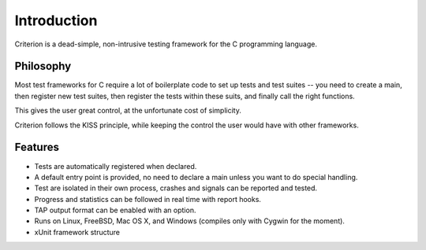 Introduction
============

Criterion is a dead-simple, non-intrusive testing framework for the C
programming language.

Philosophy
----------

Most test frameworks for C require a lot of boilerplate code to
set up tests and test suites -- you need to create a main,
then register new test suites, then register the tests within
these suits, and finally call the right functions.

This gives the user great control, at the unfortunate cost of simplicity.

Criterion follows the KISS principle, while keeping the control
the user would have with other frameworks.

Features
--------

* Tests are automatically registered when declared.
* A default entry point is provided, no need to declare a main
  unless you want to do special handling.
* Test are isolated in their own process, crashes and signals can be
  reported and tested.
* Progress and statistics can be followed in real time with report hooks.
* TAP output format can be enabled with an option.
* Runs on Linux, FreeBSD, Mac OS X, and Windows (compiles only with Cygwin
  for the moment).
* xUnit framework structure
